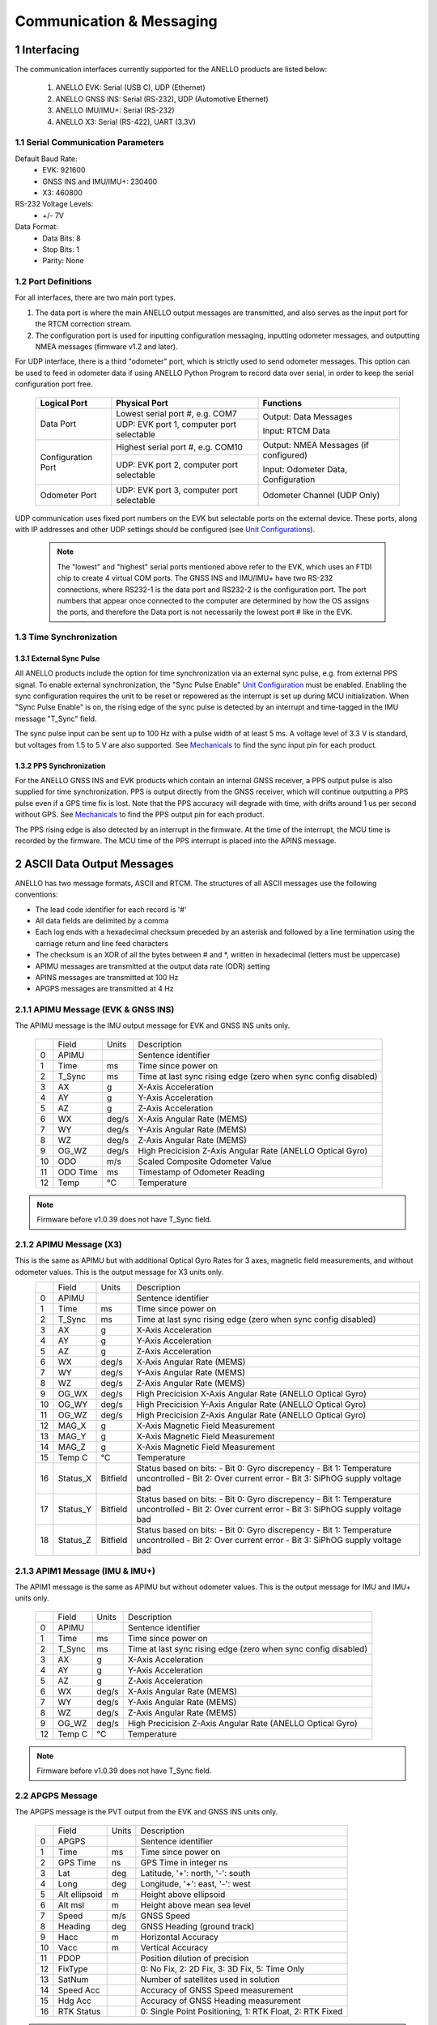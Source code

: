 Communication & Messaging
===========================

1  Interfacing
--------------------------

The communication interfaces currently supported for the ANELLO products are listed below:

    1. ANELLO EVK: Serial (USB C), UDP (Ethernet)
    
    2. ANELLO GNSS INS: Serial (RS-232), UDP (Automotive Ethernet)

    3. ANELLO IMU/IMU+: Serial (RS-232)

    4. ANELLO X3: Serial (RS-422), UART (3.3V)

1.1 Serial Communication Parameters
~~~~~~~~~~~~~~~~~~~~~~~~~~~~~~~~~~~~

Default Baud Rate:
    - EVK: 921600
    - GNSS INS and IMU/IMU+: 230400
    - X3: 460800

RS-232 Voltage Levels: 
    - +/- 7V

Data Format:
    - Data Bits: 8
    - Stop Bits: 1 
    - Parity: None

1.2 Port Definitions
~~~~~~~~~~~~~~~~~~~~~~~~~~~~~~~~~~~~
For all interfaces, there are two main port types. 

1. The data port is where the main ANELLO output messages are transmitted, and also serves as the input port for the RTCM correction stream.
2. The configuration port is used for inputting configuration messaging, inputting odometer messages, and outputting NMEA messages (firmware v1.2 and later).

For UDP interface, there is a third "odometer" port, which is strictly used to send odometer messages. 
This option can be used to feed in odometer data if using ANELLO Python Program to record data over serial, 
in order to keep the serial configuration port free.

    +--------------------+------------------------------------------+---------------------------------------+
    | **Logical Port**   |  **Physical Port**                       |  **Functions**                        |
    +--------------------+------------------------------------------+---------------------------------------+
    | Data Port          | Lowest serial port #, e.g. COM7          | Output: Data Messages                 |
    |                    +------------------------------------------+                                       |
    |                    | UDP: EVK port 1, computer port selectable| Input: RTCM Data                      |
    +--------------------+------------------------------------------+---------------------------------------+
    | Configuration Port | Highest serial port #, e.g. COM10        | Output: NMEA Messages (if configured) |
    |                    +------------------------------------------+                                       |
    |                    | UDP: EVK port 2, computer port selectable| Input: Odometer Data, Configuration   |
    +--------------------+------------------------------------------+---------------------------------------+
    | Odometer Port      | UDP: EVK port 3, computer port selectable| Odometer Channel (UDP Only)           |
    +--------------------+------------------------------------------+---------------------------------------+

UDP communication uses fixed port numbers on the EVK but selectable ports on the external device.
These ports, along with IP addresses and other UDP settings should be configured (see `Unit Configurations <https://docs-a1.readthedocs.io/en/latest/unit_configuration.html>`_).

 .. note:: 
  The "lowest" and "highest" serial ports mentioned above refer to the EVK, which uses an FTDI chip to create 4 virtual COM ports.
  The GNSS INS and IMU/IMU+ have two RS-232 connections, where RS232-1 is the data port and RS232-2 is the configuration port. 
  The port numbers that appear once connected to the computer are determined by how the OS assigns the ports, and therefore the 
  Data port is not necessarily the lowest port # like in the EVK.

1.3 Time Synchronization
~~~~~~~~~~~~~~~~~~~~~~~~~~~~~~~~~
1.3.1 External Sync Pulse
""""""""""""""""""""""""""
All ANELLO products include the option for time synchronization via an external sync pulse, e.g. from external PPS signal.
To enable external synchronization, the "Sync Pulse Enable" `Unit Configuration <https://docs-a1.readthedocs.io/en/latest/unit_configuration.html>`_ must be enabled.
Enabling the sync configuration requires the unit to be reset or repowered as the interrupt is set up during MCU initialization. 
When "Sync Pulse Enable" is on, the rising edge of the sync pulse is detected by an interrupt and time-tagged in the IMU message "T_Sync" field.

The sync pulse input can be sent up to 100 Hz with a pulse width of at least 5 ms. 
A voltage level of 3.3 V is standard, but voltages from 1.5 to 5 V are also supported.
See `Mechanicals <https://docs-a1.readthedocs.io/en/latest/mechanicals.html#anello-evk>`_ to find the sync input pin for each product.

1.3.2 PPS Synchronization
""""""""""""""""""""""""""
For the ANELLO GNSS INS and EVK products which contain an internal GNSS receiver, a PPS output pulse is also supplied for time synchronization.
PPS is output directly from the GNSS receiver, which will continue outputting a PPS pulse even if a GPS time fix is lost. 
Note that the PPS accuracy will degrade with time, with drifts around 1 us per second without GPS.
See `Mechanicals <https://docs-a1.readthedocs.io/en/latest/mechanicals.html#anello-evk>`_ to find the PPS output pin for each product.

The PPS rising edge is also detected by an interrupt in the firmware. At the time of the interrupt, the MCU time is recorded by the firmware.
The MCU time of the PPS interrupt is placed into the APINS message. 


2  ASCII Data Output Messages
---------------------------------

ANELLO has two message formats, ASCII and RTCM. The structures of all ASCII messages use the 
following conventions:

-	The lead code identifier for each record is '#'
-	All data fields are delimited by a comma
- Each log ends with a hexadecimal checksum preceded by an asterisk and followed by a line termination using the carriage return and line feed characters
- The checksum is an XOR of all the bytes between # and \*, written in hexadecimal (letters must be uppercase)
- APIMU messages are transmitted at the output data rate (ODR) setting
- APINS messages are transmitted at 100 Hz
- APGPS messages are transmitted at 4 Hz


2.1.1 APIMU Message (EVK & GNSS INS)
~~~~~~~~~~~~~~~~~~~~~~~~~~~~~~~~~~~~
The APIMU message is the IMU output message for EVK and GNSS INS units only.

  +---+------------+-----------+-----------------------------------------------------------------------+
  |   | Field      |  Units    |  Description                                                          |
  +---+------------+-----------+-----------------------------------------------------------------------+
  | 0 | APIMU      |           |  Sentence identifier                                                  |
  +---+------------+-----------+-----------------------------------------------------------------------+
  | 1 | Time       |  ms       |  Time since power on                                                  |
  +---+------------+-----------+-----------------------------------------------------------------------+
  | 2 | T_Sync     |  ms       |  Time at last sync rising edge (zero when sync config disabled)       |
  +---+------------+-----------+-----------------------------------------------------------------------+
  | 3 | AX         |  g        |  X-Axis Acceleration                                                  |
  +---+------------+-----------+-----------------------------------------------------------------------+
  | 4 | AY         |  g        |  Y-Axis Acceleration                                                  |
  +---+------------+-----------+-----------------------------------------------------------------------+
  | 5 | AZ         |  g        |  Z-Axis Acceleration                                                  |
  +---+------------+-----------+-----------------------------------------------------------------------+
  | 6 | WX         |  deg/s    |  X-Axis Angular Rate (MEMS)                                           |
  +---+------------+-----------+-----------------------------------------------------------------------+
  | 7 | WY         |  deg/s    |  Y-Axis Angular Rate (MEMS)                                           |
  +---+------------+-----------+-----------------------------------------------------------------------+
  | 8 | WZ         |  deg/s    |  Z-Axis Angular Rate (MEMS)                                           |
  +---+------------+-----------+-----------------------------------------------------------------------+
  | 9 | OG_WZ      |  deg/s    |  High Precicision Z-Axis Angular Rate (ANELLO Optical Gyro)           |
  +---+------------+-----------+-----------------------------------------------------------------------+
  | 10| ODO        |  m/s      |  Scaled Composite Odometer Value                                      |
  +---+------------+-----------+-----------------------------------------------------------------------+
  | 11| ODO Time   |  ms       |  Timestamp of Odometer Reading                                        |
  +---+------------+-----------+-----------------------------------------------------------------------+
  | 12| Temp       |  °C       |  Temperature                                                          |
  +---+------------+-----------+-----------------------------------------------------------------------+
  
.. note:: Firmware before v1.0.39 does not have T_Sync field.

2.1.2 APIMU Message (X3)
~~~~~~~~~~~~~~~~~~~~~~~~~~~~~~~~~~
This is the same as APIMU but with additional Optical Gyro Rates for 3 axes, magnetic field measurements, and without odometer values. This is the output message for X3 units only.
  +---+------------+-----------+-----------------------------------------------------------------------+
  |   | Field      |  Units    |  Description                                                          |
  +---+------------+-----------+-----------------------------------------------------------------------+
  | 0 | APIMU      |           |  Sentence identifier                                                  |
  +---+------------+-----------+-----------------------------------------------------------------------+
  | 1 | Time       |  ms       |  Time since power on                                                  |
  +---+------------+-----------+-----------------------------------------------------------------------+
  | 2 | T_Sync     |  ms       |  Time at last sync rising edge (zero when sync config disabled)       |
  +---+------------+-----------+-----------------------------------------------------------------------+
  | 3 | AX         |  g        |  X-Axis Acceleration                                                  |
  +---+------------+-----------+-----------------------------------------------------------------------+
  | 4 | AY         |  g        |  Y-Axis Acceleration                                                  |
  +---+------------+-----------+-----------------------------------------------------------------------+
  | 5 | AZ         |  g        |  Z-Axis Acceleration                                                  |
  +---+------------+-----------+-----------------------------------------------------------------------+
  | 6 | WX         |  deg/s    |  X-Axis Angular Rate (MEMS)                                           |
  +---+------------+-----------+-----------------------------------------------------------------------+
  | 7 | WY         |  deg/s    |  Y-Axis Angular Rate (MEMS)                                           |
  +---+------------+-----------+-----------------------------------------------------------------------+
  | 8 | WZ         |  deg/s    |  Z-Axis Angular Rate (MEMS)                                           |
  +---+------------+-----------+-----------------------------------------------------------------------+
  | 9 | OG_WX      |  deg/s    |  High Precicision X-Axis Angular Rate (ANELLO Optical Gyro)           |
  +---+------------+-----------+-----------------------------------------------------------------------+
  | 10| OG_WY      |  deg/s    |  High Precicision Y-Axis Angular Rate (ANELLO Optical Gyro)           |
  +---+------------+-----------+-----------------------------------------------------------------------+
  | 11| OG_WZ      |  deg/s    |  High Precicision Z-Axis Angular Rate (ANELLO Optical Gyro)           |
  +---+------------+-----------+-----------------------------------------------------------------------+
  | 12| MAG_X      |  g        |  X-Axis Magnetic Field Measurement                                    |
  +---+------------+-----------+-----------------------------------------------------------------------+
  | 13| MAG_Y      |  g        |  X-Axis Magnetic Field Measurement                                    |
  +---+------------+-----------+-----------------------------------------------------------------------+
  | 14| MAG_Z      |  g        |  X-Axis Magnetic Field Measurement                                    |
  +---+------------+-----------+-----------------------------------------------------------------------+
  | 15| Temp C     |  °C       |  Temperature                                                          |
  +---+------------+-----------+-----------------------------------------------------------------------+
  | 16| Status_X   | Bitfield  |  Status based on bits:                                                |
  |   |            |           |  - Bit 0: Gyro discrepency                                            |
  |   |            |           |  - Bit 1: Temperature uncontrolled                                    |
  |   |            |           |  - Bit 2: Over current error                                          |
  |   |            |           |  - Bit 3: SiPhOG supply voltage bad                                   |
  +---+------------+-----------+-----------------------------------------------------------------------+
  | 17| Status_Y   | Bitfield  |  Status based on bits:                                                |
  |   |            |           |  - Bit 0: Gyro discrepency                                            |
  |   |            |           |  - Bit 1: Temperature uncontrolled                                    |
  |   |            |           |  - Bit 2: Over current error                                          |
  |   |            |           |  - Bit 3: SiPhOG supply voltage bad                                   |
  +---+------------+-----------+-----------------------------------------------------------------------+
  | 18| Status_Z   | Bitfield  |  Status based on bits:                                                |
  |   |            |           |  - Bit 0: Gyro discrepency                                            |
  |   |            |           |  - Bit 1: Temperature uncontrolled                                    |
  |   |            |           |  - Bit 2: Over current error                                          |
  |   |            |           |  - Bit 3: SiPhOG supply voltage bad                                   |
  +---+------------+-----------+-----------------------------------------------------------------------+



2.1.3 APIM1 Message (IMU & IMU+)
~~~~~~~~~~~~~~~~~~~~~~~~~~~~~~~~~~
The APIM1 message is the same as APIMU but without odometer values. This is the output message for IMU and IMU+ units only.

  +---+------------+-----------+-----------------------------------------------------------------------+
  |   | Field      |  Units    |  Description                                                          |
  +---+------------+-----------+-----------------------------------------------------------------------+
  | 0 | APIMU      |           |  Sentence identifier                                                  |
  +---+------------+-----------+-----------------------------------------------------------------------+
  | 1 | Time       |  ms       |  Time since power on                                                  |
  +---+------------+-----------+-----------------------------------------------------------------------+
  | 2 | T_Sync     |  ms       |  Time at last sync rising edge (zero when sync config disabled)       |
  +---+------------+-----------+-----------------------------------------------------------------------+
  | 3 | AX         |  g        |  X-Axis Acceleration                                                  |
  +---+------------+-----------+-----------------------------------------------------------------------+
  | 4 | AY         |  g        |  Y-Axis Acceleration                                                  |
  +---+------------+-----------+-----------------------------------------------------------------------+
  | 5 | AZ         |  g        |  Z-Axis Acceleration                                                  |
  +---+------------+-----------+-----------------------------------------------------------------------+
  | 6 | WX         |  deg/s    |  X-Axis Angular Rate (MEMS)                                           |
  +---+------------+-----------+-----------------------------------------------------------------------+
  | 7 | WY         |  deg/s    |  Y-Axis Angular Rate (MEMS)                                           |
  +---+------------+-----------+-----------------------------------------------------------------------+
  | 8 | WZ         |  deg/s    |  Z-Axis Angular Rate (MEMS)                                           |
  +---+------------+-----------+-----------------------------------------------------------------------+
  | 9 | OG_WZ      |  deg/s    |  High Precicision Z-Axis Angular Rate (ANELLO Optical Gyro)           |
  +---+------------+-----------+-----------------------------------------------------------------------+
  | 12| Temp C     |  °C       |  Temperature                                                          |
  +---+------------+-----------+-----------------------------------------------------------------------+
  
.. note:: Firmware before v1.0.39 does not have T_Sync field.

2.2 APGPS Message
~~~~~~~~~~~~~~~~~~~~~~~~~~~~~~~~~~
The APGPS message is the PVT output from the EVK and GNSS INS units only.

  +---+---------------+-----------+-----------------------------------------------------------------------+
  |   | Field         |  Units    |  Description                                                          |
  +---+---------------+-----------+-----------------------------------------------------------------------+
  | 0 | APGPS         |           |  Sentence identifier                                                  |
  +---+---------------+-----------+-----------------------------------------------------------------------+
  | 1 | Time          |  ms       |  Time since power on                                                  |
  +---+---------------+-----------+-----------------------------------------------------------------------+
  | 2 | GPS Time      |  ns       |  GPS Time in integer ns                                               |
  +---+---------------+-----------+-----------------------------------------------------------------------+
  | 3 | Lat           |  deg      |  Latitude, '+': north, '-': south                                     |
  +---+---------------+-----------+-----------------------------------------------------------------------+
  | 4 | Long          |  deg      |  Longitude, '+': east, '-': west                                      |
  +---+---------------+-----------+-----------------------------------------------------------------------+
  | 5 | Alt ellipsoid |  m        |  Height above ellipsoid                                               |
  +---+---------------+-----------+-----------------------------------------------------------------------+
  | 6 | Alt msl       |  m        |  Height above mean sea level                                          |
  +---+---------------+-----------+-----------------------------------------------------------------------+
  | 7 | Speed         |  m/s      |  GNSS Speed                                                           |
  +---+---------------+-----------+-----------------------------------------------------------------------+
  | 8 | Heading       |  deg      |  GNSS Heading (ground track)                                          |
  +---+---------------+-----------+-----------------------------------------------------------------------+
  | 9 | Hacc          |  m        |  Horizontal Accuracy                                                  |
  +---+---------------+-----------+-----------------------------------------------------------------------+
  | 10| Vacc          |  m        |  Vertical Accuracy                                                    |
  +---+---------------+-----------+-----------------------------------------------------------------------+
  | 11| PDOP          |           |  Position dilution of precision                                       |
  +---+---------------+-----------+-----------------------------------------------------------------------+
  | 12| FixType       |           |  0: No Fix, 2: 2D Fix, 3: 3D Fix, 5: Time Only                        |
  +---+---------------+-----------+-----------------------------------------------------------------------+
  | 13| SatNum        |           |  Number of satellites used in solution                                |
  +---+---------------+-----------+-----------------------------------------------------------------------+
  | 14| Speed Acc     |           |  Accuracy of GNSS Speed measurement                                   |
  +---+---------------+-----------+-----------------------------------------------------------------------+
  | 15| Hdg Acc       |           |  Accuracy of GNSS Heading measurement                                 |
  +---+---------------+-----------+-----------------------------------------------------------------------+
  | 16| RTK Status    |           |  0: Single Point Positioning, 1: RTK Float, 2: RTK Fixed              |
  +---+---------------+-----------+-----------------------------------------------------------------------+

.. note:: This packet should be used to correlate GPS time and system time. The packet is time stamped at the time the PPS signal is generated by the GNSS receiver.


2.3 APHDG Message
~~~~~~~~~~~~~~~~~~~~~~~~~~~~~~~~~~
The APHDG message contains dual heading information from the dual GNSS receivers if both ANT1 and ANT2 are connected. 
This message is output from the EVK and GNSS INS units only.

  +---+------------------------+-----------+-----------------------------------------------------------------------+
  |   | Field                  |  Units    |  Description                                                          |
  +---+------------------------+-----------+-----------------------------------------------------------------------+
  | 0 | APHDG                  |           |  Sentence identifier                                                  |
  +---+------------------------+-----------+-----------------------------------------------------------------------+
  | 1 | Time                   |  ms       |  Time since power on                                                  |
  +---+------------------------+-----------+-----------------------------------------------------------------------+
  | 2 | GPS Time               |  ns       |  GPS Time in integer ns (not UTC time)                                |
  +---+------------------------+-----------+-----------------------------------------------------------------------+
  | 3 | relPosN                |  m        |  North component of relative position vector                          |
  +---+------------------------+-----------+-----------------------------------------------------------------------+
  | 4 | relPosE                |  m        |  East component of relative position vector                           |
  +---+------------------------+-----------+-----------------------------------------------------------------------+
  | 5 | relPosD                |  m        |  Down component of relative position vector                           |
  +---+------------------------+-----------+-----------------------------------------------------------------------+
  | 6 | relPosLength           |  m        |  Length of relative position vector between antennae                  |
  +---+------------------------+-----------+-----------------------------------------------------------------------+
  | 7 | relPosHeading          |  deg      |  Heading from primary antenna to secondary antenna                    |
  +---+------------------------+-----------+-----------------------------------------------------------------------+
  | 8 | RelPosLength Accuracy  |  m        |  Accuracy of dual antennae baseline length                            |
  +---+------------------------+-----------+-----------------------------------------------------------------------+
  | 9 | relPosHeading Accuracy |  deg      |  Accuracy of dual antennae heading                                    |
  +---+------------------------+-----------+-----------------------------------------------------------------------+
  | 10| flags                  |           |  Status based on bits:                                                |
  |   |                        |           |  - Bit 0: gnssFixOK                                                   |
  |   |                        |           |  - Bit 1: diffSoln                                                    |
  |   |                        |           |  - Bit 2: relPosValid                                                 |
  |   |                        |           |  - Bits 4..3: carrSoln                                                |
  |   |                        |           |  - Bit 5: isMoving                                                    |
  |   |                        |           |  - Bit 6: refPosMiss                                                  |
  |   |                        |           |  - Bit 7: refObsMiss                                                  |
  |   |                        |           |  - Bit 8: relPosHeading Valid                                         |
  |   |                        |           |  - Bit 9: relPos Normalized                                           |
  +---+------------------------+-----------+-----------------------------------------------------------------------+


2.4 APINS Message
~~~~~~~~~~~~~~~~~~~~~~~~~~~~~~~~~~~~~~~~~
The APINS message is the Kalman filter position, velocity, and attitude solution output from the EVK and GNSS INS units.

  +---+------------+-----------+--------------------------------------------------------------------------------------------------------------------------------+
  |   | Field      |  Units    |  Description                                                                                                                   |
  +---+------------+-----------+--------------------------------------------------------------------------------------------------------------------------------+
  | 0 | APINS      |           |  Sentence identifier                                                                                                           |
  +---+------------+-----------+--------------------------------------------------------------------------------------------------------------------------------+
  | 1 | Time       |  ms       |  Time since power on                                                                                                           |
  +---+------------+-----------+--------------------------------------------------------------------------------------------------------------------------------+
  | 2 | PPS Time   |  ns       |  Time of last PPS pulse converted to GPS time (time since midnight on Jan 6, 1980)                                             |
  +---+------------+-----------+--------------------------------------------------------------------------------------------------------------------------------+
  | 3 | Status     |           |  0: Attitude Only; 1: Position and Attitude; 2: Position, Attitude, and Heading; 3: RTK Float; 4: RTK Fix                      |
  |   |            |           |  If GPS button is turned OFF in Python tool, 8: Attitude Only; 9: Position and Attitude; 10: Position, Attitude, and Heading   |  
  +---+------------+-----------+--------------------------------------------------------------------------------------------------------------------------------+
  | 4 | Lat        |  deg      |  Latitude, '+': North, '-': South                                                                                              |
  +---+------------+-----------+--------------------------------------------------------------------------------------------------------------------------------+
  | 5 | Long       |  deg      |  Longitude, '+': East, '-': West                                                                                               |
  +---+------------+-----------+--------------------------------------------------------------------------------------------------------------------------------+
  | 6 | Height     |  m        |  Height above ellipsoid                                                                                                        |
  +---+------------+-----------+--------------------------------------------------------------------------------------------------------------------------------+
  | 7 | VN         |  m/s      |  North Velocity in NED Frame                                                                                                   |
  +---+------------+-----------+--------------------------------------------------------------------------------------------------------------------------------+
  | 8 | VE         |  m/s      |  East Velocity in NED Frame                                                                                                    |
  +---+------------+-----------+--------------------------------------------------------------------------------------------------------------------------------+
  | 9 | VD         |  m/s      |  Down Velocity in NED Frame                                                                                                    |
  +---+------------+-----------+--------------------------------------------------------------------------------------------------------------------------------+
  | 10| Roll       |  deg      |  Roll Angle, rotation about body frame X                                                                                       |
  +---+------------+-----------+--------------------------------------------------------------------------------------------------------------------------------+
  | 11| Pitch      |  deg      |  Pitch Angle, rotation about body frame Y                                                                                      |
  +---+------------+-----------+--------------------------------------------------------------------------------------------------------------------------------+
  | 12| Heading    |  deg      |  Heading Angle, rotation about body frame Z                                                                                    |
  +---+------------+-----------+--------------------------------------------------------------------------------------------------------------------------------+
  | 13| ZUPT       |           |  0: Moving, 1: Stationary                                                                                                      |
  +---+------------+-----------+--------------------------------------------------------------------------------------------------------------------------------+

.. note:: Roll, pitch and heading angles are calculated as standard aerospace Euler angles in a 3-2-1 (yaw, pitch, roll) body frame rotation.


3  RTCM Binary Data Output Messages
--------------------------------------

The binary packets use an RTCM standard 10403 envelope for each message. 

  +---+-----------+--------------------------------------------------------------+
  |   | Field     |  Value/Description                                           |
  +---+-----------+--------------------------------------------------------------+
  | 0 | Preamble  |  0xD3                                                        |
  +---+-----------+--------------------------------------------------------------+
  | 1 | Reserved  |  000000 (6 bit)                                              |
  +---+-----------+--------------------------------------------------------------+
  | 2 | Length    |  10 bit, # bytes in data message                             |
  +---+-----------+--------------------------------------------------------------+
  | 3 | Data      |  Data message as defined below                               |
  +---+-----------+--------------------------------------------------------------+
  | 4 | CRC       |  3 byte                                                      |
  +---+-----------+--------------------------------------------------------------+

The ANELLO Python Tool handles logging and decoding of the RTCM binary format. 
However, an `RTCM decoder <https://github.com/Anello-Photonics/decoder/blob/master/decoder.cpp>`_ is provided if needed,
with the checksum definition found `here <https://github.com/Anello-Photonics/decoder/blob/master/artcm/artcm.c>`_.


3.1.1 IMU Message (EVK & GNSS INS)
~~~~~~~~~~~~~~~~~~~~~~~~~~~~~~~~~~
The IMU output message for EVK and GNSS INS units has a subtype ID of 1.

  +---+-------------+----------+------------------+----------------------------------------------------------+
  |   | Field       |  Type    |  Units           |  Description                                             |
  +---+-------------+----------+------------------+----------------------------------------------------------+
  | 0 | Message #   |  uint12  |  4058            |  ANELLO Photonics custom message number                  |
  +---+-------------+----------+------------------+----------------------------------------------------------+
  | 1 | Sub Type ID |  uint4   |  1               |                                                          |
  +---+-------------+----------+------------------+----------------------------------------------------------+
  | 2 | MCU Time    |  uint64  |  ns              |  Time since power on                                     |
  +---+-------------+----------+------------------+----------------------------------------------------------+
  | 3 | Sync Time   |  uint64  |  ns              |  Timestamp of input sync pulse (if enabled and provided) |
  +---+-------------+----------+------------------+----------------------------------------------------------+
  | 4 | ODO Time    |  uint64  |  ns              |  Timestamp of odometer reading                           |
  +---+-------------+----------+------------------+----------------------------------------------------------+
  | 5 | AX          |  int32   |  1/143165577 g   |  X-Axis Acceleration (intended 15g/2^31)                 |
  +---+-------------+----------+------------------+----------------------------------------------------------+
  | 6 | AY          |  int32   |  1/143165577 g   |  Y-Axis Acceleration                                     |
  +---+-------------+----------+------------------+----------------------------------------------------------+
  | 7 | AZ          |  int32   |  1/143165577 g   |  Z-Axis Acceleration                                     |
  +---+-------------+----------+------------------+----------------------------------------------------------+
  | 8 | WX          |  int32   |  1/4772186 deg/s |  X-Axis Angular Rate (MEMS) (intended 450/2^31)          |
  +---+-------------+----------+------------------+----------------------------------------------------------+
  | 9 | WY          |  int32   |  1/4772186 deg/s |  Y-Axis Angular Rate (MEMS)                              |
  +---+-------------+----------+------------------+----------------------------------------------------------+
  | 10| WZ          |  int32   |  1/4772186 deg/s |  Z-Axis Angular Rate (MEMS)                              |
  +---+-------------+----------+------------------+----------------------------------------------------------+
  | 11| OG_WZ       |  int32   |  1/4772186 deg/s |  High precision optical gyro z-axis angular rate         |
  +---+-------------+----------+------------------+----------------------------------------------------------+
  | 12| ODO         |  int16   |  0.01 m/s        |  Scaled composite odometer value                         |
  +---+-------------+----------+------------------+----------------------------------------------------------+
  | 13| Temp C      |  int16   |  0.01 °C         |  Temperature                                             |
  +---+-------------+----------+------------------+----------------------------------------------------------+

3.1.2 IMU Message (X3)
~~~~~~~~~~~~~~~~~~~~~~~~~~~~~~~~~~

The ANELLO binary packets use a 2-byte preamble followed by a 1-byte message type and a 1-byte length. There is also a 2-byte checksum after the payload.

  +-----------+---------------+---------------------+------------------------------------+-------------+
  | Preamble  | Message Type  |  Length information |  Payload                           |  Checksum   | 
  +-----------+---------------+---------------------+------------------------------------+-------------+
  | 0xC5 0x50 | IMU = 253     |  1-byte             |  Message structure defined below   |  2-byte     | 
  +-----------+---------------+---------------------+------------------------------------+-------------+


The payload for the binary output message is described below

  +---+-------------+----------+----------------------------+----------------------------------------------------------+
  |   | Field       |  Type    |  Units                     |  Description                                             |
  +---+-------------+----------+----------------------------+----------------------------------------------------------+
  | 0 | MCU Time    |  uint64  |  ns                        |  Time since power on                                     |
  +---+-------------+----------+----------------------------+----------------------------------------------------------+
  | 1 | Sync Time   |  uint64  |  ns                        |  Timestamp of input sync pulse (if enabled and provided) |
  +---+-------------+----------+----------------------------+----------------------------------------------------------+
  | 2 | AX1         |  int16   |  g=value*(range*0.0000305) |  Scaled sensor accel                                     |
  +---+-------------+----------+----------------------------+----------------------------------------------------------+
  | 3 | AY1         |  int16   |  g=value*(range*0.0000305) |  Scaled sensor accel                                     |
  +---+-------------+----------+----------------------------+----------------------------------------------------------+
  | 4 | AZ1         |  int16   |  g=value*(range*0.0000305) |  Scaled sensor accel                                     |
  +---+-------------+----------+----------------------------+----------------------------------------------------------+
  | 5 | WX1         |  int16   |  dps=value*(range*0.000035)|  Scaled sensor rate                                      |
  +---+-------------+----------+----------------------------+----------------------------------------------------------+
  | 6 | WY1         |  int16   |  dps=value*(range*0.000035)|  Scaled sensor rate                                      |
  +---+-------------+----------+----------------------------+----------------------------------------------------------+
  | 7 | WZ1         |  int16   |  dps=value*(range*0.000035)|  Scaled sensor rate                                      |
  +---+-------------+----------+----------------------------+----------------------------------------------------------+
  | 8 | OG_WX       |  int32   |  dps * 10000000            |  Scaled sensor rate for FOG                              |
  +---+-------------+----------+----------------------------+----------------------------------------------------------+
  | 9 | OG_WY       |  int32   |  dps * 10000000            |  Scaled sensor rate for FOG                              |
  +---+-------------+----------+----------------------------+----------------------------------------------------------+
  | 10| OG_WZ       |  int32   |  dps * 10000000            |  Scaled sensor rate for FOG                              |
  +---+-------------+----------+----------------------------+----------------------------------------------------------+
  | 11| MAG_X       |  int16   |  g * 4096                  |  Scaled magnetometer data                                |
  +---+-------------+----------+----------------------------+----------------------------------------------------------+
  | 12| MAG_Y       |  int16   |  g * 4096                  |  Scaled magnetometer data                                |
  +---+-------------+----------+----------------------------+----------------------------------------------------------+
  | 13| MAG_Z       |  int16   |  g * 4096                  |  Scaled magnetometer data                                |
  +---+-------------+----------+----------------------------+----------------------------------------------------------+
  | 14| Temperature |  int16   |  °C * 100                  |  Scaled temperature data                                 |
  +---+-------------+----------+----------------------------+----------------------------------------------------------+
  | 15| MEMS Range  |  uint16  |  g and dps                 |  First 5 bits accel range, next 11 bits rate range       |
  +---+-------------+----------+----------------------------+----------------------------------------------------------+
  | 16| FOG Range   |  uint16  |  dps                       |  FOG range in DPS                                        |
  +---+-------------+----------+----------------------------+----------------------------------------------------------+
  | 17| Status_X    | Bitfield |                            | Status based on bits:                                    |
  |   |             |          |                            | - Bit 0: Gyro discrepency                                |
  |   |             |          |                            | - Bit 1: Temperature uncontrolled                        |
  |   |             |          |                            | - Bit 2: Over current error                              |
  |   |             |          |                            | - Bit 3: SiPhOG supply voltage bad                       |
  +---+-------------+----------+----------------------------+----------------------------------------------------------+
  | 18| Status_Y    | Bitfield |                            | Status based on bits:                                    |
  |   |             |          |                            | - Bit 0: Gyro discrepency                                |
  |   |             |          |                            | - Bit 1: Temperature uncontrolled                        |
  |   |             |          |                            | - Bit 2: Over current error                              |
  |   |             |          |                            | - Bit 3: SiPhOG supply voltage bad                       |
  +---+-------------+----------+----------------------------+----------------------------------------------------------+
  | 19| Status_Z    | Bitfield |                            | Status based on bits:                                    |
  |   |             |          |                            | - Bit 0: Gyro discrepency                                |
  |   |             |          |                            | - Bit 1: Temperature uncontrolled                        |
  |   |             |          |                            | - Bit 2: Over current error                              |
  |   |             |          |                            | - Bit 3: SiPhOG supply voltage bad                       |
  +---+-------------+----------+----------------------------+----------------------------------------------------------+


3.1.3 IMU Message (IMU & IMU+)
~~~~~~~~~~~~~~~~~~~~~~~~~~~~~~~~~~
The IMU output message for IMU and IMU+ units has a subtype ID of 6. 
It is the same as IMU message for the EVK and GNSS INS but without odometer values.

  +---+-------------+----------+------------------+----------------------------------------------------------+
  |   | Field       |  Type    |  Units           |  Description                                             |
  +---+-------------+----------+------------------+----------------------------------------------------------+
  | 0 | Message #   |  uint12  |  4058            |  ANELLO Photonics custom message number                  |
  +---+-------------+----------+------------------+----------------------------------------------------------+
  | 1 | Sub Type ID |  uint4   |  6               |                                                          |
  +---+-------------+----------+------------------+----------------------------------------------------------+
  | 2 | MCU Time    |  uint64  |  ns              |  Time since power on                                     |
  +---+-------------+----------+------------------+----------------------------------------------------------+
  | 3 | Sync Time   |  uint64  |  ns              |  Timestamp of input sync pulse (if enabled and provided) |
  +---+-------------+----------+------------------+----------------------------------------------------------+
  | 4 | AX          |  int32   |  1/143165577 g   |  X-Axis Acceleration (intended 15g/2^31)                 |
  +---+-------------+----------+------------------+----------------------------------------------------------+
  | 5 | AY          |  int32   |  1/143165577 g   |  Y-Axis Acceleration                                     |
  +---+-------------+----------+------------------+----------------------------------------------------------+
  | 6 | AZ          |  int32   |  1/143165577 g   |  Z-Axis Acceleration                                     |
  +---+-------------+----------+------------------+----------------------------------------------------------+
  | 7 | WX          |  int32   |  1/4772186 deg/s |  X-Axis Angular Rate (MEMS) (intended 450/2^31)          |
  +---+-------------+----------+------------------+----------------------------------------------------------+
  | 8 | WY          |  int32   |  1/4772186 deg/s |  Y-Axis Angular Rate (MEMS)                              |
  +---+-------------+----------+------------------+----------------------------------------------------------+
  | 9 | WZ          |  int32   |  1/4772186 deg/s |  Z-Axis Angular Rate (MEMS)                              |
  +---+-------------+----------+------------------+----------------------------------------------------------+
  | 10| OG_WZ       |  int32   |  1/4772186 deg/s |  High precision optical gyro z-axis angular rate         |
  +---+-------------+----------+------------------+----------------------------------------------------------+
  | 11| Temp C      |  int16   |  0.01 °C         |  Temperature                                             |
  +---+-------------+----------+------------------+----------------------------------------------------------+


3.3 GPS PVT Message (EVK/GNSS INS)
~~~~~~~~~~~~~~~~~~~~~~~~~~~~~~~~~~~
The GPS message is the PVT output from the EVK and GNSS INS units only. 
The Antenna ID field indicates which receiver (that connected to ANT1 or ANT2) produced the position information. 

  +---+---------------+----------+------------+----------------------------------------------------------+
  |   | Field         |  Type    |  Units     |  Description                                             |
  +---+---------------+----------+------------+----------------------------------------------------------+
  | 0 | Message #     |  uint12  |  4058      |                                                          |
  +---+---------------+----------+------------+----------------------------------------------------------+
  | 1 | Sub Type ID   |  uint4   |  2         |                                                          |
  +---+---------------+----------+------------+----------------------------------------------------------+
  | 2 | Time          |  uint64  |  ns        |  Time since power on                                     |
  +---+---------------+----------+------------+----------------------------------------------------------+
  | 3 | GPS Time      |  uint64  |  ns        |  GPS time (GTOW) – Time since Jan 6, 1980                |
  +---+---------------+----------+------------+----------------------------------------------------------+
  | 4 | Latitude      |  int32   |  1e-7 deg  |  Latitude, '+': north, '-': south                        |
  +---+---------------+----------+------------+----------------------------------------------------------+
  | 5 | Longitude     |  int32   |  1e-7 deg  |  Longitude, '+': east, '-': west                         |
  +---+---------------+----------+------------+----------------------------------------------------------+
  | 6 | Alt ellipsoid |  int32   |  0.001 m   |  Height above ellipsoid                                  |
  +---+---------------+----------+------------+----------------------------------------------------------+
  | 7 | Alt msl       |  int32   |  0.001 m   |  Height above mean sea level                             |
  +---+---------------+----------+------------+----------------------------------------------------------+
  | 8 | Speed         |  int32   |  0.001 m/s |  Speed                                                   |
  +---+---------------+----------+------------+----------------------------------------------------------+
  | 9 | Heading       |  int32   |  0.001 deg |  GNSS Heading (ground track)                             |
  +---+---------------+----------+------------+----------------------------------------------------------+
  | 10| Hacc          |  uint32  |  0.001 m   |  Horizontal accuracy                                     |
  +---+---------------+----------+------------+----------------------------------------------------------+
  | 11| Vacc          |  uint32  |  0.001 m   |  Vertical accuracy                                       |
  +---+---------------+----------+------------+----------------------------------------------------------+
  | 12| Hdg acc       |  uint32  |  1e-5 deg  |  Heading accuracy                                        |
  +---+---------------+----------+------------+----------------------------------------------------------+
  | 13| Speed acc     |  uint32  |  0.001 m/s |  Speed accuracy                                          |
  +---+---------------+----------+------------+----------------------------------------------------------+
  | 14| PDOP          |  uint16  |  0.01      |  Position dilution of precision                          |
  +---+---------------+----------+------------+----------------------------------------------------------+
  | 15| FixType       |  uint8   |            |  0: No Fix, 2: 2D Fix, 3: 3D Fix, 5: Time Only           |
  +---+---------------+----------+------------+----------------------------------------------------------+
  | 16| SatNum        |  uint8   |            |  Number of Satellites used in solution                   |
  +---+---------------+----------+------------+----------------------------------------------------------+
  | 17| RTK Status    |  uint8   |            |  0: Single Point Positioning, 1: RTK Float, 2: RTK Fixed |
  +---+---------------+----------+------------+----------------------------------------------------------+
  | 18| Antenna ID    |  uint8   |            |  Primary or secondary antenna                            |
  +---+---------------+----------+------------+----------------------------------------------------------+

3.4 HDG Message (EVK/GNSS INS)
~~~~~~~~~~~~~~~~~~~~~~~~~~~~~~~~~~
The HDG message contains dual heading information from the dual GNSS receivers if both ANT1 and ANT2 are connected. 
This message is output from the EVK and GNSS INS units only.

  +---+------------------------+----------+------------------+----------------------------------------------------------+
  |   | Field                  |  Type    |  Units           |  Description                                             |
  +---+------------------------+----------+------------------+----------------------------------------------------------+
  | 0 | Message #              |  uint12  |  4058            |  ANELLO Photonics custom message number                  |
  +---+------------------------+----------+------------------+----------------------------------------------------------+
  | 1 | Sub Type ID            |  uint4   |  3               |                                                          |
  +---+------------------------+----------+------------------+----------------------------------------------------------+
  | 2 | MCU Time               |  uint64  |  ns              |  Time since power on                                     |
  +---+------------------------+----------+------------------+----------------------------------------------------------+
  | 3 | GPS Time               |  uint64  |  ns              |  GPS time (GTOW) – Time since Jan 6, 1980                |
  +---+------------------------+----------+------------------+----------------------------------------------------------+
  | 4 | relPosN                |  int32   |  0.01 m          |  North component of relative position vector             |
  +---+------------------------+----------+------------------+----------------------------------------------------------+
  | 5 | relPosE                |  int32   |  0.01 m          |  East component of relative position vector              |
  +---+------------------------+----------+------------------+----------------------------------------------------------+
  | 6 | relPosD                |  int32   |  0.01 m          |  Down component of relative position vector              |
  +---+------------------------+----------+------------------+----------------------------------------------------------+
  | 7 | relPosLength           |  int32   |  0.01 m          |  Length of relative position vector between antennae     |
  +---+------------------------+----------+------------------+----------------------------------------------------------+
  | 8 | relPosHeading          |  int32   |  1e-5 deg        |  Heading from primary antenna to secondary antenna       |
  +---+------------------------+----------+------------------+----------------------------------------------------------+
  | 9 | relPosLength Accuracy  |  uint32  |  0.1 mm          |  Accuracy of dual antennae baseline length               |
  +---+------------------------+----------+------------------+----------------------------------------------------------+
  | 10| relPosHeading Accuracy |  uint32  |  1e-5 deg        |  Accuracy of dual antennae heading                       |
  +---+------------------------+----------+------------------+----------------------------------------------------------+
  | 11| flags                  |  uint16_t|                  |  Status based on bits:                                   |
  |   |                        |          |                  |  - Bit 0: gnssFixOK                                      |
  |   |                        |          |                  |  - Bit 1: diffSoln                                       |
  |   |                        |          |                  |  - Bit 2: relPosValid                                    |
  |   |                        |          |                  |  - Bits 4..3: carrSoln                                   |
  |   |                        |          |                  |  - Bit 5: isMoving                                       |
  |   |                        |          |                  |  - Bit 6: refPosMiss                                     |
  |   |                        |          |                  |  - Bit 7: refObsMiss                                     |
  |   |                        |          |                  |  - Bit 8: relPosHeading Valid                            |
  |   |                        |          |                  |  - Bit 9: relPos Normalized                              |
  +---+------------------------+----------+------------------+----------------------------------------------------------+


3.5 INS Message (EVK/GNSS INS)
~~~~~~~~~~~~~~~~~~~~~~~~~~~~~~~~~~
The INS message is the Kalman filter position, velocity, and attitude solution output from the EVK and GNSS INS units.

  +---+---------------+----------+------------+------------------------------------------------------------------------------------------------------------------------------+
  |   | Field         |  Type    |  Units     |  Description                                                                                                                 |
  +---+---------------+----------+------------+------------------------------------------------------------------------------------------------------------------------------+
  | 0 | Message #     |  uint12  |  4058      |                                                                                                                              |
  +---+---------------+----------+------------+------------------------------------------------------------------------------------------------------------------------------+
  | 1 | Sub Type ID   |  uint4   |  4         |                                                                                                                              |
  +---+---------------+----------+------------+------------------------------------------------------------------------------------------------------------------------------+
  | 2 | Time          |  uint64  |  ns        |  Time since power on                                                                                                         |
  +---+---------------+----------+------------+------------------------------------------------------------------------------------------------------------------------------+
  | 3 | PPS Time      |  uint64  |  ns        |  Time of last PPS pulse converted to GPS time (time since midnight on Jan 6, 1980)                                           |
  +---+---------------+----------+------------+------------------------------------------------------------------------------------------------------------------------------+
  | 4 | Latitude      |  int32   |  1e-7 deg  |  Latitude, '+': north, '-': south                                                                                            |
  +---+---------------+----------+------------+------------------------------------------------------------------------------------------------------------------------------+
  | 5 | Longitude     |  int32   |  1e-7 deg  |  Longitude, '+': east, '-': west                                                                                             |
  +---+---------------+----------+------------+------------------------------------------------------------------------------------------------------------------------------+
  | 6 | Alt ellipsoid |  int32   |  0.001 m   |  Height above ellipsoid                                                                                                      |
  +---+---------------+----------+------------+------------------------------------------------------------------------------------------------------------------------------+
  | 7 | VN            |  int32   |  0.001 m/s |  North Velocity in NED Frame                                                                                                 |
  +---+---------------+----------+------------+------------------------------------------------------------------------------------------------------------------------------+
  | 8 | VE            |  int32   |  0.001 m/s |  East Velocity in NED Frame                                                                                                  |
  +---+---------------+----------+------------+------------------------------------------------------------------------------------------------------------------------------+
  | 9 | VD            |  int32   |  0.001 m/s |  Down Velocity in NED Frame                                                                                                  |
  +---+---------------+----------+------------+------------------------------------------------------------------------------------------------------------------------------+
  | 10| Roll          |  int32   |  1e-5 deg  |  Roll Angle, rotation about body frame X                                                                                     |
  +---+---------------+----------+------------+------------------------------------------------------------------------------------------------------------------------------+
  | 11| Pitch         |  int32   |  1e-5 deg  |  Pitch Angle, rotation about body frame Y                                                                                    |
  +---+---------------+----------+------------+------------------------------------------------------------------------------------------------------------------------------+
  | 12| Heading       |  int32   |  1e-5 deg  |  Heading Angle, rotation about body frame Z                                                                                  |
  +---+---------------+----------+------------+------------------------------------------------------------------------------------------------------------------------------+
  | 13| ZUPT          |  uint8   |            |  0: Moving, 1: Stationary                                                                                                    |
  +---+---------------+----------+------------+------------------------------------------------------------------------------------------------------------------------------+
  | 14| Status        |  uint8   |            |  0: Attitude Only; 1: Position and Attitude; 2: Position, Attitude, and Heading; 3: RTK Float; 4: RTK Fix                    |
  |   |               |          |            |  If GPS button is turned OFF in Python tool, 8: Attitude Only; 9: Position and Attitude; 10: Position, Attitude, and Heading |  
  +---+---------------+----------+------------+------------------------------------------------------------------------------------------------------------------------------+
  

4  Input Messages
-----------------------------

4.1 APCFG Messages
~~~~~~~~~~~~~~~~~~~~~~~~~~~~~~~~~~

The easiest way to configure an ANELLO unit is using the `ANELLO Python Program <https://docs-a1.readthedocs.io/en/latest/python_tool.html#unit-configurations>`__, 
which saves all changes to non-volatile flash memory. 

Alternatively, the unit can be configured using the APCFG message, which allows for both temporary (RAM) and permanent setting (FLASH) of configuration parameters.

**#APCFG,<r/w/R/W>,<param1>,<value1>,...,<paramN>,<valueN>*checksum**

  +---+------------+-------------------------------------------------------------------------------------+
  |   | Field      |  Description                                                                        |
  +---+------------+-------------------------------------------------------------------------------------+
  | 0 | APCFG      |  Sentence identifier                                                                |
  +---+------------+-------------------------------------------------------------------------------------+
  | 1 |<read/write>|  'r': read  RAM, 'w': write RAM, 'R': read FLASH, 'W': write FLASH                  |
  +---+------------+-------------------------------------------------------------------------------------+
  | 2 | <param>    |  Configuration parameter (APCFG code)                                               |
  +---+------------+-------------------------------------------------------------------------------------+
  | 3 | <value>    |  Configuration value, expressed in ASCII                                            |
  +---+------------+-------------------------------------------------------------------------------------+
  | 4 | checksum   |  XOR of bytes between # and \* written in hexadecimal (letters must be uppercase)   |
  +---+------------+-------------------------------------------------------------------------------------+

For more details on configuration parameters and values, see `Unit Configurations <https://docs-a1.readthedocs.io/en/latest/unit_configuration.html>`_.

4.2 APVEH Messages
~~~~~~~~~~~~~~~~~~~~~~~~~~~~~~~~~~

The easiest way to set ANELLO vehicle configurations is using the `ANELLO Python Program <https://docs-a1.readthedocs.io/en/latest/python_tool.html#vehicle-configurations>`__, 
which saves all changes to non-volatile flash memory. 

Alternatively, the unit can be configured using the APVEH message, which allows for both temporary (RAM) and permanent setting (FLASH) of configuration parameters.

**#APVEH,<r/w/R/W>,<param1>,<value1>,...,<paramN>,<valueN>*checksum**

  +---+------------+-------------------------------------------------------------------------------------+
  |   | Field      |  Description                                                                        |
  +---+------------+-------------------------------------------------------------------------------------+
  | 0 | APVEH      |  Sentence identifier                                                                |
  +---+------------+-------------------------------------------------------------------------------------+
  | 1 |<read/write>|  'r': read  RAM, 'w': write RAM, 'R': read FLASH, 'W': write FLASH                  |
  +---+------------+-------------------------------------------------------------------------------------+
  | 2 | <param>    |  Configuration parameter (APVEH code)                                               |
  +---+------------+-------------------------------------------------------------------------------------+
  | 3 | <value>    |  Configuration value, expressed in ASCII                                            |
  +---+------------+-------------------------------------------------------------------------------------+
  | 4 | checksum   |  XOR of bytes between # and \* written in hexadecimal (letters must be uppercase)   |
  +---+------------+-------------------------------------------------------------------------------------+

4.3 APODO Message
~~~~~~~~~~~~~~~~~~~~~~~~~~~~~~~~~~
The ANELLO EVK and GNSS INS accepts odometer input over the configuration port.
The APODO message is in ASCII format and used to convey the vehicle direction and a speed.
A negative value indicates reverse, and a positive value indicates forward. If no direction is indicated, the direction is assumed to be forward.   

Direction can also be input without a speed. This can be useful when there is no odometer input available, but transmission position is available. 
This is useful to enable INS initialization in both forward and reverse. 

When an APODO message is received with a reverse direction indication, the unit will assume the vehicle is in reverse until a packet is received with a forward direction. 
The units of the speed in the APODO message is user configurable to m/s (default), mile/hr, km/hr, ft/s 
(see 'odo' code in `Unit Configurations <https://docs-a1.readthedocs.io/en/latest/unit_configuration.html>`_).

**#APODO,<dir>,<speed>*checksum**

  +---+------------+------------------------------------------------------------------------------------+
  |   | Field      |  Description                                                                       |
  +---+------------+------------------------------------------------------------------------------------+
  | 0 | APODO      |  Sentence identifier                                                               |
  +---+------------+------------------------------------------------------------------------------------+
  | 1 | <dir>      |  '-': reverse, '+': forward (optional)                                             |
  +---+------------+------------------------------------------------------------------------------------+
  | 2 | <speed>    |  Speed is a floating point value, units are set in unit configurations             |
  +---+------------+------------------------------------------------------------------------------------+
  | 3 | checksum   |  XOR of bytes between # and \* written in hexadecimal (letters must be uppercase)  |
  +---+------------+------------------------------------------------------------------------------------+

For example, the following would all be interpreted as moving in reverse with a speed of 24: 
#APODO,-,24*7E 
#APODO,-24*52
#APODO,-,-24*53


.. note:: If sending odometer speeds by UDP from another program, send to UDP port 3 on the EVK, from the computer's UDP port matching "odometer port" configuration.


4.4 RTCM Data Input 
~~~~~~~~~~~~~~~~~~~~~~~~~~~~~~~~~~
Standard RTCM messages can be forwarded to the data port of the ANELLO EVK and GNSS INS to enable the GNSS receivers to reach RTK precision. 
Standard RTCM3.3 in MSM format, including MSM4, MSM5, and MSM7 messages, are supported. 
The ANELLO Python Program provides an NTRIP client which can connect to a standard NTRIP network and forward the RTCM messages to the ANELLO unit.


4.5 Ping Command
~~~~~~~~~~~~~~~~~~~~~~~~~~
The Ping command can be used to test if the serial port is properly configured.

#APPNG*48

A correctly received ping command generates a response from the unit of: 

#APPNG,0*54


4.6 Echo Command
~~~~~~~~~~~~~~~~~~~~~~~~~~
The Echo command serves as an additional communication test for the serial port configuration as well as the checksum generator. For example:

#APECH,Echo! echo… ech… e…\*77

A correctly received Echo command generates an identical response from the unit: 

#APECH,Echo! echo… ech… e…\*77.


4.7 Reset Command
~~~~~~~~~~~~~~~~~~~~~~~~~~
The reset command allows the user to reset the system, e.g. after changing a configuration setting that requires a power cycle. 
No response message is generated; however, the system will reset causing the system output to be suspended briefly. 

#APRST,0*58 


5  Error Messages
-----------------------------

If an incorrect command is sent to the unit, it responds with one of ten error responses. The error message format is: 

#APERR,<error code>*CS 

The following table lists the error code along with the corresponding description. 

+------------+--------------------------------------------+
| Error Code | Description                                |
+============+============================================+
| 1          | No start character (#)                     |
+------------+--------------------------------------------+
| 2          | Read/Write indicator missing (from #APCFG  |
|            | or #APVEH)                                 |
+------------+--------------------------------------------+
| 3          | Incomplete message (checksum missing)      |
+------------+--------------------------------------------+
| 4          | Incorrect checksum                         |
+------------+--------------------------------------------+
| 5          | Invalid preamble (AP)                      |
+------------+--------------------------------------------+
| 6          | Invalid message type                       |
+------------+--------------------------------------------+
| 7          | Invalid field                              |
+------------+--------------------------------------------+
| 8          | Invalid value                              |
+------------+--------------------------------------------+
| 9          | Flash locked                               |
+------------+--------------------------------------------+
| 10         | Unexpected character (applies to APPID,    |
|            | APSTA, APVER, APSER, APFSN, and APFHW)     |
+------------+--------------------------------------------+
| 11         | Disabled command (applies to APODO)        |
+------------+--------------------------------------------+

6  Checksum
----------------------------

6.1 Ascii Checksum
~~~~~~~~~~~~~~~~~~~~~~~~~~~~
The ASCII checksum is an XOR of all characters between the start character ‘#’ and the checksum indicator ‘*’. The following python code snippet can be used to generate the correct checksum.

.. code-block:: python

    # Specify the input message (generates the string: #APCFG,W,odr,2,msg,IMU*4B)
    msg = b’APCFG,W,odr,2,msg,IMU’

    # Generate the checksum for the inertial product input message
    checksum = 0
    for c in msg:
      checksum = checksum ^ int(c)

    # Print the complete message (starting field and checksum) to the screen
    print(‘#%s*%02X’ % (msg.decode(), checksum))


6.2 Binary Checksum
~~~~~~~~~~~~~~~~~~~~~~~~~~~~


GNSS / INS, EVK, IMU / IMU+:
  The checksum definition can be found `here <https://github.com/Anello-Photonics/decoder/blob/master/artcm/artcm.c>`_.


X3:
  The 2 preamble bytes and the checksum itself are not included in the checksum calculation.
  Checksum is calculated as follows, where N is the number of bytes included in the checksum calculation:

  .. code-block:: python

      CK_A = 0
      CK_B = 0
      for (I = 0; I < N; I++)
      {
      CK_A = CK_A + Buffer[I]
      CK_B = CK_B + CK_A
      }

